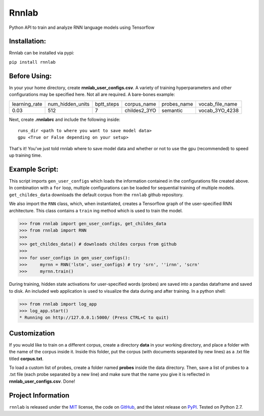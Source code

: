=====================================
Rnnlab
=====================================

Python API to train and analyze RNN language models using Tensorflow

Installation:
=============

Rnnlab can be installed via pypi:

``pip install rnnlab``

Before Using:
=============

In your your home directory, create **rnnlab_user_configs.csv**. A variety of training hyperparameters and other
configurations may be specified here. Not all are required. A bare-bones example:

+---------------+------------------+-------------+---------------+--------------+-----------------+
| learning_rate | num_hidden_units | bptt_steps  | corpus_name   | probes_name  | vocab_file_name |
+---------------+------------------+-------------+---------------+--------------+-----------------+
| 0.03          | 512              | 7           | childes2_3YO  | semantic     | vocab_3YO_4238  |
+---------------+------------------+-------------+---------------+--------------+-----------------+

Next, create **.rnnlabrc** and include the following inside: ::

    runs_dir <path to where you want to save model data>
    gpu <True or False depending on your setup>


That's it! You've just told rnnlab where to save model data and whether or not to use the gpu (recommended) to speed up training time.

Example Script:
===============

This script imports ``gen_user_configs`` which loads the information contained in
the configurations file created above. In combination with a ``for`` loop, multiple
configurations can be loaded for sequential training of multiple models. ``get_childes_data``
downloads the default corpus from the ``rnnlab`` github repository.

We also import the ``RNN`` class, which, when instantiated, creates a Tensorflow graph of the user-specified
RNN architecture. This class contains a ``train`` ing method which is used to train the model.

.. -code-begin-

.. code-block:: pycon

   >>> from rnnlab import gen_user_configs, get_childes_data
   >>> from rnnlab import RNN
   >>>
   >>> get_childes_data() # downloads childes corpus from github
   >>>
   >>> for user_configs in gen_user_configs():
   >>>     myrnn = RNN('lstm', user_configs) # try 'srn', ''irnn', 'scrn'
   >>>     myrnn.train()



During training, hidden state activations for user-specified words (probes) are saved into a pandas dataframe and saved
to disk. An included web application is used to visualize the data during and after training. In a python shell:

.. code-block:: pycon

    >>> from rnnlab import log_app
    >>> log_app.start()
    * Running on http://127.0.0.1:5000/ (Press CTRL+C to quit)


Customization
=============

If you would like to train on a different corpus, create a directory **data** in your working directory, and place a
folder with the name of the corpus inside it. Inside this folder, put the corpus
(with documents separated by new lines) as a .txt file titled **corpus.txt**.

To load a custom list of probes, create
a folder named **probes** inside the data directory. Then, save a list of probes to a .txt file (each probe separated by a
new line) and make sure that the name you give it is reflected in **rnnlab_user_configs.csv**. Done!

Project Information
===================

``rnnlab`` is released under the `MIT <http://choosealicense.com/licenses/mit/>`_ license,
the code on `GitHub <https://github.com/phueb/rnnlab>`_,
and the latest release on `PyPI <https://pypi.org/project/rnnlab/>`_.
Tested on Python 2.7.

